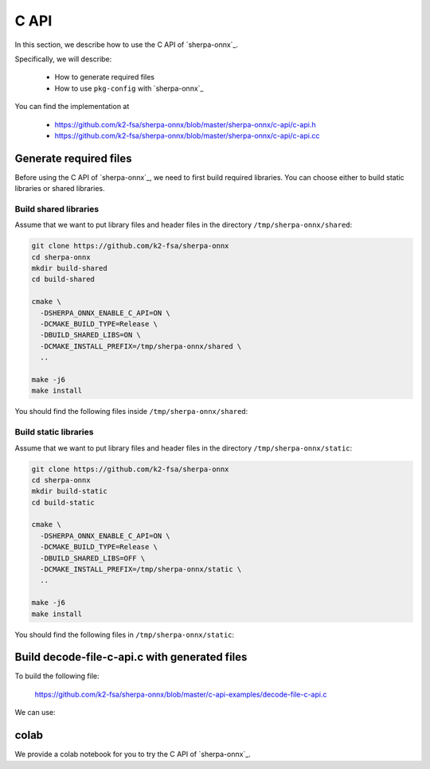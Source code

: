 .. _sherpa-onnx-c-api:

C API
=====

In this section, we describe how to use the C API of `sherpa-onnx`_.


Specifically, we will describe:

  - How to generate required files
  - How to use ``pkg-config`` with `sherpa-onnx`_

You can find the implementation at

  - `<https://github.com/k2-fsa/sherpa-onnx/blob/master/sherpa-onnx/c-api/c-api.h>`_
  - `<https://github.com/k2-fsa/sherpa-onnx/blob/master/sherpa-onnx/c-api/c-api.cc>`_

Generate required files
-----------------------

Before using the C API of `sherpa-onnx`_, we need to first build required
libraries. You can choose either to build static libraries or shared libraries.

Build shared libraries
^^^^^^^^^^^^^^^^^^^^^^

Assume that we want to put library files and header files in the directory
``/tmp/sherpa-onnx/shared``:

.. code-block:: bash

  git clone https://github.com/k2-fsa/sherpa-onnx
  cd sherpa-onnx
  mkdir build-shared
  cd build-shared

  cmake \
    -DSHERPA_ONNX_ENABLE_C_API=ON \
    -DCMAKE_BUILD_TYPE=Release \
    -DBUILD_SHARED_LIBS=ON \
    -DCMAKE_INSTALL_PREFIX=/tmp/sherpa-onnx/shared \
    ..

  make -j6
  make install

You should find the following files inside ``/tmp/sherpa-onnx/shared``:

.. tabs::

   .. tab:: macOS

      .. code-block:: bash

          $ tree /tmp/sherpa-onnx/shared/

          /tmp/sherpa-onnx/shared/
          ├── bin
          │   ├── sherpa-onnx
          │   ├── sherpa-onnx-microphone
          │   ├── sherpa-onnx-microphone-offline
          │   ├── sherpa-onnx-offline
          │   ├── sherpa-onnx-offline-websocket-server
          │   ├── sherpa-onnx-online-websocket-client
          │   └── sherpa-onnx-online-websocket-server
          ├── include
          │   ├── cargs.h
          │   └── sherpa-onnx
          │       └── c-api
          │           └── c-api.h
          ├── lib
          │   ├── cargs.h
          │   ├── libcargs.dylib
          │   ├── libkaldi-native-fbank-core.dylib
          │   ├── libonnxruntime.1.15.1.dylib
          │   ├── libonnxruntime.dylib -> libonnxruntime.1.15.1.dylib
          │   ├── libsherpa-onnx-c-api.dylib
          │   ├── libsherpa-onnx-core.dylib
          │   └── libsherpa-onnx-portaudio.dylib
          └── sherpa-onnx.pc

          5 directories, 18 files

   .. tab:: Linux

      .. code-block:: bash

          $ tree /tmp/sherpa-onnx/shared/

          /tmp/sherpa-onnx/shared/
          |-- bin
          |   |-- sherpa-onnx
          |   |-- sherpa-onnx-alsa
          |   |-- sherpa-onnx-microphone
          |   |-- sherpa-onnx-microphone-offline
          |   |-- sherpa-onnx-offline
          |   |-- sherpa-onnx-offline-websocket-server
          |   |-- sherpa-onnx-online-websocket-client
          |   `-- sherpa-onnx-online-websocket-server
          |-- include
          |   |-- cargs.h
          |   `-- sherpa-onnx
          |       `-- c-api
          |           `-- c-api.h
          |-- lib
          |   |-- cargs.h
          |   |-- libcargs.so
          |   |-- libkaldi-native-fbank-core.so
          |   |-- libonnxruntime.so -> libonnxruntime.so.1.15.1
          |   |-- libonnxruntime.so.1.15.1
          |   |-- libsherpa-onnx-c-api.so
          |   |-- libsherpa-onnx-core.so
          |   `-- libsherpa-onnx-portaudio.so
          `-- sherpa-onnx.pc

          5 directories, 19 files


Build static libraries
^^^^^^^^^^^^^^^^^^^^^^

Assume that we want to put library files and header files in the directory
``/tmp/sherpa-onnx/static``:

.. code-block:: bash

  git clone https://github.com/k2-fsa/sherpa-onnx
  cd sherpa-onnx
  mkdir build-static
  cd build-static

  cmake \
    -DSHERPA_ONNX_ENABLE_C_API=ON \
    -DCMAKE_BUILD_TYPE=Release \
    -DBUILD_SHARED_LIBS=OFF \
    -DCMAKE_INSTALL_PREFIX=/tmp/sherpa-onnx/static \
    ..

  make -j6
  make install

You should find the following files in ``/tmp/sherpa-onnx/static``:

.. tabs::

   .. tab:: macOS

      .. code-block:: bash

          $ tree /tmp/sherpa-onnx/static/

          /tmp/sherpa-onnx//static/
          ├── bin
          │   ├── sherpa-onnx
          │   ├── sherpa-onnx-microphone
          │   ├── sherpa-onnx-microphone-offline
          │   ├── sherpa-onnx-offline
          │   ├── sherpa-onnx-offline-websocket-server
          │   ├── sherpa-onnx-online-websocket-client
          │   └── sherpa-onnx-online-websocket-server
          ├── include
          │   ├── cargs.h
          │   └── sherpa-onnx
          │       └── c-api
          │           └── c-api.h
          ├── lib
          │   ├── cargs.h
          │   ├── libcargs.a
          │   ├── libkaldi-native-fbank-core.a
          │   ├── libonnxruntime.1.15.1.dylib
          │   ├── libonnxruntime.dylib -> libonnxruntime.1.15.1.dylib
          │   ├── libsherpa-onnx-c-api.a
          │   ├── libsherpa-onnx-core.a
          │   └── libsherpa-onnx-portaudio_static.a
          └── sherpa-onnx.pc

          5 directories, 18 files


   .. tab:: Linux

      .. code-block:: bash

          $ tree /tmp/sherpa-onnx/static/

          /tmp/sherpa-onnx/static/
          |-- bin
          |   |-- sherpa-onnx
          |   |-- sherpa-onnx-alsa
          |   |-- sherpa-onnx-microphone
          |   |-- sherpa-onnx-microphone-offline
          |   |-- sherpa-onnx-offline
          |   |-- sherpa-onnx-offline-websocket-server
          |   |-- sherpa-onnx-online-websocket-client
          |   `-- sherpa-onnx-online-websocket-server
          |-- include
          |   |-- cargs.h
          |   `-- sherpa-onnx
          |       `-- c-api
          |           `-- c-api.h
          |-- lib
          |   |-- cargs.h
          |   |-- libcargs.a
          |   |-- libkaldi-native-fbank-core.a
          |   |-- libonnxruntime.so -> libonnxruntime.so.1.15.1
          |   |-- libonnxruntime.so.1.15.1
          |   |-- libsherpa-onnx-c-api.a
          |   |-- libsherpa-onnx-core.a
          |   `-- libsherpa-onnx-portaudio_static.a
          `-- sherpa-onnx.pc

          5 directories, 19 files

Build decode-file-c-api.c with generated files
----------------------------------------------

To build the following file:

  `<https://github.com/k2-fsa/sherpa-onnx/blob/master/c-api-examples/decode-file-c-api.c>`_

We can use:

.. tabs::

   .. tab:: static link

      .. code-block:: bash

          export PKG_CONFIG_PATH=/tmp/sherpa-onnx/static:$PKG_CONFIG_PATH

          cd ./c-api-examples
          gcc -o decode-file-c-api $(pkg-config --cflags sherpa-onnx) ./decode-file-c-api.c $(pkg-config --libs sherpa-onnx)

          ./decode-file-c-api --help

   .. tab:: dynamic link

      .. code-block:: bash

          export PKG_CONFIG_PATH=/tmp/sherpa-onnx/shared:$PKG_CONFIG_PATH

          cd ./c-api-examples
          gcc -o decode-file-c-api $(pkg-config --cflags sherpa-onnx) ./decode-file-c-api.c $(pkg-config --libs sherpa-onnx)

          ./decode-file-c-api --help

colab
-----

We provide a colab notebook
|Sherpa-onnx c api example colab notebook|
for you to try the C API of `sherpa-onnx`_.

.. |Sherpa-onnx c api example colab notebook| image:: https://colab.research.google.com/assets/colab-badge.svg
   :target: https://github.com/k2-fsa/colab/blob/master/sherpa-onnx/sherpa_onnx_c_api_example.ipynb

